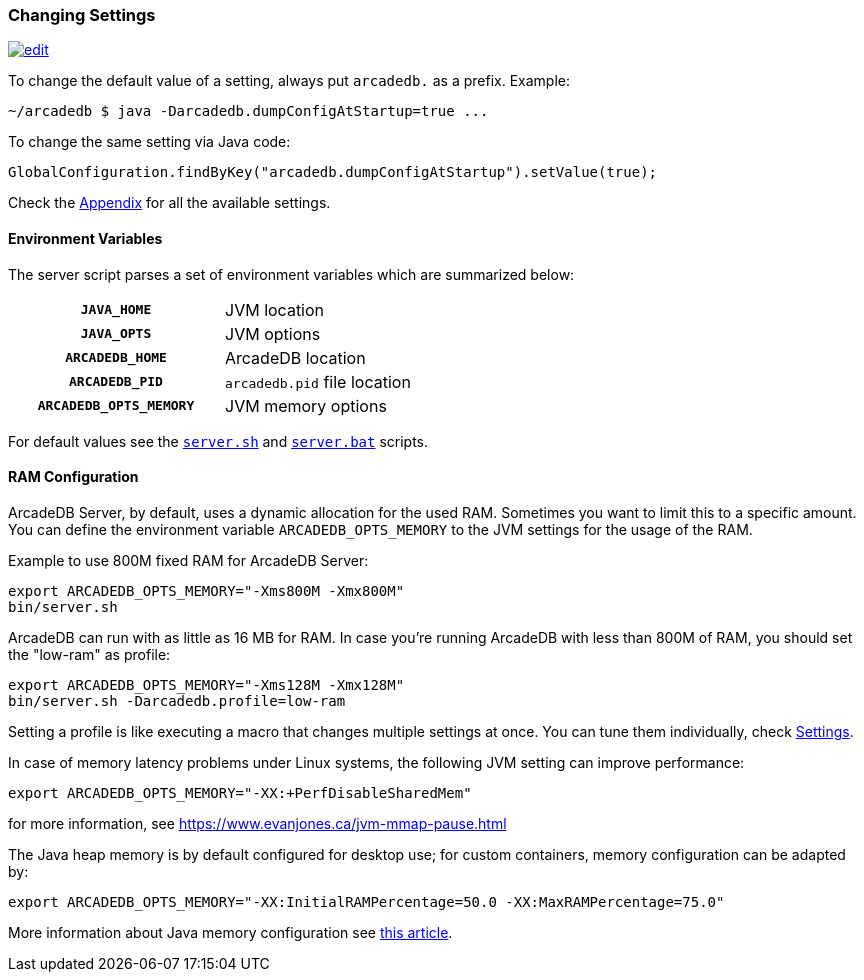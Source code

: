 [[Changing-Settings]]
=== Changing Settings
image:../images/edit.png[link="https://github.com/ArcadeData/arcadedb-docs/blob/main/src/main/asciidoc/server/settings.adoc" float="right"]

To change the default value of a setting, always put `arcadedb.` as a prefix. Example:

[source,shell]
----
~/arcadedb $ java -Darcadedb.dumpConfigAtStartup=true ...
----

To change the same setting via Java code:

[source,java]
----
GlobalConfiguration.findByKey("arcadedb.dumpConfigAtStartup").setValue(true);
----

Check the <<Settings,Appendix>> for all the available settings.

==== Environment Variables

The server script parses a set of environment variables which are summarized below:

[cols="h,1",width=50%]
|===
| `JAVA_HOME`            | JVM location
| `JAVA_OPTS`            | JVM options
| `ARCADEDB_HOME`        | ArcadeDB location
| `ARCADEDB_PID`         | `arcadedb.pid` file location
| `ARCADEDB_OPTS_MEMORY` | JVM memory options
|===

For default values see the https://github.com/ArcadeData/arcadedb/blob/main/package/src/main/scripts/server.sh[`server.sh`] and https://github.com/ArcadeData/arcadedb/blob/main/package/src/main/scripts/server.bat[`server.bat`] scripts.

==== RAM Configuration

ArcadeDB Server, by default, uses a dynamic allocation for the used RAM. Sometimes you want to limit this to a specific amount. You can define the environment variable `ARCADEDB_OPTS_MEMORY` to the JVM settings for the usage of the RAM.

Example to use 800M fixed RAM for ArcadeDB Server:


[source,shell]
----
export ARCADEDB_OPTS_MEMORY="-Xms800M -Xmx800M"
bin/server.sh
----

ArcadeDB can run with as little as 16 MB for RAM. In case you're running ArcadeDB with less than 800M of RAM, you should set the "low-ram" as profile:

[source,shell]
----
export ARCADEDB_OPTS_MEMORY="-Xms128M -Xmx128M"
bin/server.sh -Darcadedb.profile=low-ram
----

Setting a profile is like executing a macro that changes multiple settings at once. You can tune them individually, check <<Settings,Settings>>.

In case of memory latency problems under Linux systems, the following JVM setting can improve performance:

[source,shell]
----
export ARCADEDB_OPTS_MEMORY="-XX:+PerfDisableSharedMem"
----

for more information, see https://www.evanjones.ca/jvm-mmap-pause.html

The Java heap memory is by default configured for desktop use;
for custom containers, memory configuration can be adapted by:

[source,shell]
----
export ARCADEDB_OPTS_MEMORY="-XX:InitialRAMPercentage=50.0 -XX:MaxRAMPercentage=75.0"
----

More information about Java memory configuration see https://developers.redhat.com/articles/2022/04/19/java-17-whats-new-openjdks-container-awareness#[this article].